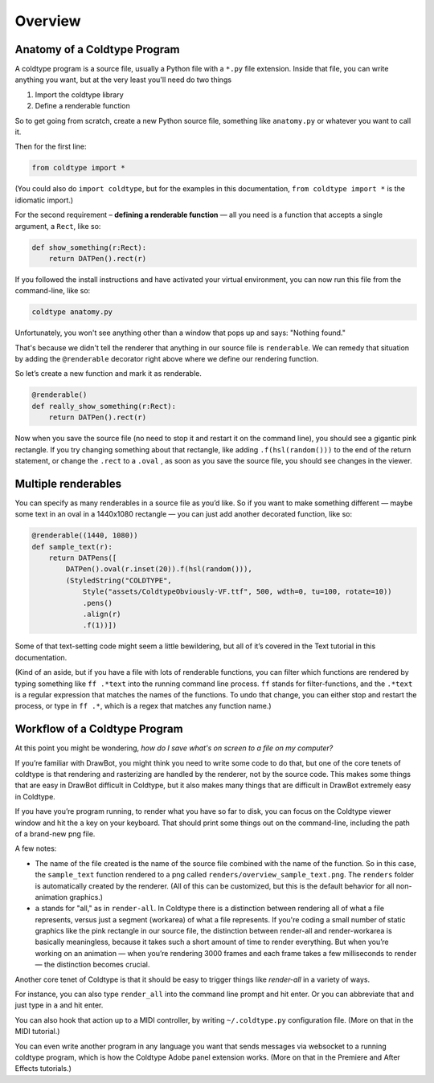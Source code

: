 Overview
========

Anatomy of a Coldtype Program
-----------------------------

A coldtype program is a source file, usually a Python file with a ``*.py`` file extension. Inside that file, you can write anything you want, but at the very least you'll need do two things

1. Import the coldtype library
2. Define a renderable function

So to get going from scratch, create a new Python source file, something like ``anatomy.py`` or whatever you want to call it.

Then for the first line:

.. code:: python

    from coldtype import *

(You could also do ``import coldtype``, but for the examples in this documentation, ``from coldtype import *`` is the idiomatic import.)

For the second requirement – **defining a renderable function** — all you need is a function that accepts a single argument, a ``Rect``, like so:

.. code:: python

    def show_something(r:Rect):
        return DATPen().rect(r)

If you followed the install instructions and have activated your virtual environment, you can now run this file from the command-line, like so:

.. code:: bash

    coldtype anatomy.py

Unfortunately, you won't see anything other than a window that pops up and says: "Nothing found."

That's because we didn't tell the renderer that anything in our source file is ``renderable``. We can remedy that situation by adding the ``@renderable`` decorator right above where we define our rendering function.

So let’s create a new function and mark it as renderable.

.. code:: python

    @renderable()
    def really_show_something(r:Rect):
        return DATPen().rect(r)

.. image:: /_static/renders/overview_really_show_something.png
    :width: 540
    :class: add-border

Now when you save the source file (no need to stop it and restart it on the command line), you should see a gigantic pink rectangle. If you try changing something about that rectangle, like adding ``.f(hsl(random()))`` to the end of the return statement, or change the ``.rect`` to a ``.oval`` , as soon as you save the source file, you should see changes in the viewer.

Multiple renderables
--------------------

You can specify as many renderables in a source file as you’d like. So if you want to make something different — maybe some text in an oval in a 1440x1080 rectangle — you can just add another decorated function, like so:

.. code:: python

    @renderable((1440, 1080))
    def sample_text(r):
        return DATPens([
            DATPen().oval(r.inset(20)).f(hsl(random())),
            (StyledString("COLDTYPE",
                Style("assets/ColdtypeObviously-VF.ttf", 500, wdth=0, tu=100, rotate=10))
                .pens()
                .align(r)
                .f(1))])

.. image:: /_static/renders/overview_sample_text.png
    :width: 720
    :class: add-border

Some of that text-setting code might seem a little bewildering, but all of it’s covered in the Text tutorial in this documentation.

(Kind of an aside, but if you have a file with lots of renderable functions, you can filter which functions are rendered by typing something like ``ff .*text`` into the running command line process. ``ff`` stands for filter-functions, and the ``.*text`` is a regular expression that matches the names of the functions. To undo that change, you can either stop and restart the process, or type in ``ff .*``, which is a regex that matches any function name.)


Workflow of a Coldtype Program
------------------------------

At this point you might be wondering, `how do I save what's on screen to a file on my computer?`

If you’re familiar with DrawBot, you might think you need to write some code to do that, but one of the core tenets of coldtype is that rendering and rasterizing are handled by the renderer, not by the source code. This makes some things that are easy in DrawBot difficult in Coldtype, but it also makes many things that are difficult in DrawBot extremely easy in Coldtype.

If you have you’re program running, to render what you have so far to disk, you can focus on the Coldtype viewer window and hit the ``a`` key on your keyboard. That should print some things out on the command-line, including the path of a brand-new png file.

A few notes:

* The name of the file created is the name of the source file combined with the name of the function. So in this case, the ``sample_text`` function rendered to a png called ``renders/overview_sample_text.png``. The ``renders`` folder is automatically created by the renderer. (All of this can be customized, but this is the default behavior for all non-animation graphics.)

* ``a`` stands for "all," as in ``render-all``. In Coldtype there is a distinction between rendering all of what a file represents, versus just a segment (workarea) of what a file represents. If you're coding a small number of static graphics like the pink rectangle in our source file, the distinction between render-all and render-workarea is basically meaningless, because it takes such a short amount of time to render everything. But when you’re working on an animation — when you’re rendering 3000 frames and each frame takes a few milliseconds to render — the distinction becomes crucial.

Another core tenet of Coldtype is that it should be easy to trigger things like `render-all` in a variety of ways.

For instance, you can also type ``render_all`` into the command line prompt and hit enter. Or you can abbreviate that and just type in ``a`` and hit enter.

You can also hook that action up to a MIDI controller, by writing ``~/.coldtype.py`` configuration file. (More on that in the MIDI tutorial.)

You can even write another program in any language you want that sends messages via websocket to a running coldtype program, which is how the Coldtype Adobe panel extension works. (More on that in the Premiere and After Effects tutorials.)